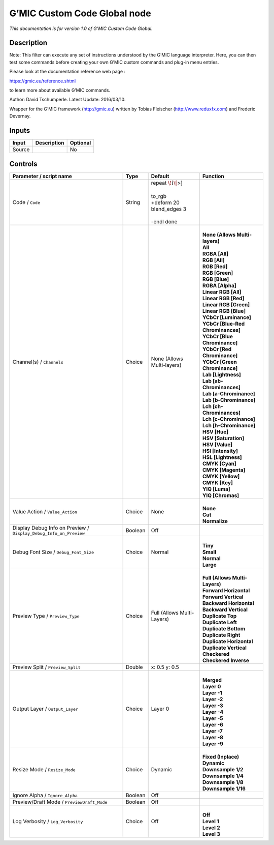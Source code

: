 .. _eu.gmic.CustomCodeGlobal:

G’MIC Custom Code Global node
=============================

*This documentation is for version 1.0 of G’MIC Custom Code Global.*

Description
-----------

Note: This filter can execute any set of instructions understood by the G’MIC language interpreter. Here, you can then test some commands before creating your own G’MIC custom commands and plug-in menu entries.

Please look at the documentation reference web page :

https://gmic.eu/reference.shtml

to learn more about available G’MIC commands.

Author: David Tschumperle. Latest Update: 2016/03/10.

Wrapper for the G’MIC framework (http://gmic.eu) written by Tobias Fleischer (http://www.reduxfx.com) and Frederic Devernay.

Inputs
------

+--------+-------------+----------+
| Input  | Description | Optional |
+========+=============+==========+
| Source |             | No       |
+--------+-------------+----------+

Controls
--------

.. tabularcolumns:: |>{\raggedright}p{0.2\columnwidth}|>{\raggedright}p{0.06\columnwidth}|>{\raggedright}p{0.07\columnwidth}|p{0.63\columnwidth}|

.. cssclass:: longtable

+-------------------------------------------------------------------+---------+----------------------------+-------------------------------------+
| Parameter / script name                                           | Type    | Default                    | Function                            |
+===================================================================+=========+============================+=====================================+
| Code / ``Code``                                                   | String  | | repeat :math:`\! l\[`>]  |                                     |
|                                                                   |         | |                          |                                     |
|                                                                   |         | | to_rgb                   |                                     |
|                                                                   |         | | +deform 20               |                                     |
|                                                                   |         | | blend_edges 3            |                                     |
|                                                                   |         | |                          |                                     |
|                                                                   |         | | -endl done               |                                     |
+-------------------------------------------------------------------+---------+----------------------------+-------------------------------------+
| Channel(s) / ``Channels``                                         | Choice  | None (Allows Multi-layers) | |                                   |
|                                                                   |         |                            | | **None (Allows Multi-layers)**    |
|                                                                   |         |                            | | **All**                           |
|                                                                   |         |                            | | **RGBA [All]**                    |
|                                                                   |         |                            | | **RGB [All]**                     |
|                                                                   |         |                            | | **RGB [Red]**                     |
|                                                                   |         |                            | | **RGB [Green]**                   |
|                                                                   |         |                            | | **RGB [Blue]**                    |
|                                                                   |         |                            | | **RGBA [Alpha]**                  |
|                                                                   |         |                            | | **Linear RGB [All]**              |
|                                                                   |         |                            | | **Linear RGB [Red]**              |
|                                                                   |         |                            | | **Linear RGB [Green]**            |
|                                                                   |         |                            | | **Linear RGB [Blue]**             |
|                                                                   |         |                            | | **YCbCr [Luminance]**             |
|                                                                   |         |                            | | **YCbCr [Blue-Red Chrominances]** |
|                                                                   |         |                            | | **YCbCr [Blue Chrominance]**      |
|                                                                   |         |                            | | **YCbCr [Red Chrominance]**       |
|                                                                   |         |                            | | **YCbCr [Green Chrominance]**     |
|                                                                   |         |                            | | **Lab [Lightness]**               |
|                                                                   |         |                            | | **Lab [ab-Chrominances]**         |
|                                                                   |         |                            | | **Lab [a-Chrominance]**           |
|                                                                   |         |                            | | **Lab [b-Chrominance]**           |
|                                                                   |         |                            | | **Lch [ch-Chrominances]**         |
|                                                                   |         |                            | | **Lch [c-Chrominance]**           |
|                                                                   |         |                            | | **Lch [h-Chrominance]**           |
|                                                                   |         |                            | | **HSV [Hue]**                     |
|                                                                   |         |                            | | **HSV [Saturation]**              |
|                                                                   |         |                            | | **HSV [Value]**                   |
|                                                                   |         |                            | | **HSI [Intensity]**               |
|                                                                   |         |                            | | **HSL [Lightness]**               |
|                                                                   |         |                            | | **CMYK [Cyan]**                   |
|                                                                   |         |                            | | **CMYK [Magenta]**                |
|                                                                   |         |                            | | **CMYK [Yellow]**                 |
|                                                                   |         |                            | | **CMYK [Key]**                    |
|                                                                   |         |                            | | **YIQ [Luma]**                    |
|                                                                   |         |                            | | **YIQ [Chromas]**                 |
+-------------------------------------------------------------------+---------+----------------------------+-------------------------------------+
| Value Action / ``Value_Action``                                   | Choice  | None                       | |                                   |
|                                                                   |         |                            | | **None**                          |
|                                                                   |         |                            | | **Cut**                           |
|                                                                   |         |                            | | **Normalize**                     |
+-------------------------------------------------------------------+---------+----------------------------+-------------------------------------+
| Display Debug Info on Preview / ``Display_Debug_Info_on_Preview`` | Boolean | Off                        |                                     |
+-------------------------------------------------------------------+---------+----------------------------+-------------------------------------+
| Debug Font Size / ``Debug_Font_Size``                             | Choice  | Normal                     | |                                   |
|                                                                   |         |                            | | **Tiny**                          |
|                                                                   |         |                            | | **Small**                         |
|                                                                   |         |                            | | **Normal**                        |
|                                                                   |         |                            | | **Large**                         |
+-------------------------------------------------------------------+---------+----------------------------+-------------------------------------+
| Preview Type / ``Preview_Type``                                   | Choice  | Full (Allows Multi-Layers) | |                                   |
|                                                                   |         |                            | | **Full (Allows Multi-Layers)**    |
|                                                                   |         |                            | | **Forward Horizontal**            |
|                                                                   |         |                            | | **Forward Vertical**              |
|                                                                   |         |                            | | **Backward Horizontal**           |
|                                                                   |         |                            | | **Backward Vertical**             |
|                                                                   |         |                            | | **Duplicate Top**                 |
|                                                                   |         |                            | | **Duplicate Left**                |
|                                                                   |         |                            | | **Duplicate Bottom**              |
|                                                                   |         |                            | | **Duplicate Right**               |
|                                                                   |         |                            | | **Duplicate Horizontal**          |
|                                                                   |         |                            | | **Duplicate Vertical**            |
|                                                                   |         |                            | | **Checkered**                     |
|                                                                   |         |                            | | **Checkered Inverse**             |
+-------------------------------------------------------------------+---------+----------------------------+-------------------------------------+
| Preview Split / ``Preview_Split``                                 | Double  | x: 0.5 y: 0.5              |                                     |
+-------------------------------------------------------------------+---------+----------------------------+-------------------------------------+
| Output Layer / ``Output_Layer``                                   | Choice  | Layer 0                    | |                                   |
|                                                                   |         |                            | | **Merged**                        |
|                                                                   |         |                            | | **Layer 0**                       |
|                                                                   |         |                            | | **Layer -1**                      |
|                                                                   |         |                            | | **Layer -2**                      |
|                                                                   |         |                            | | **Layer -3**                      |
|                                                                   |         |                            | | **Layer -4**                      |
|                                                                   |         |                            | | **Layer -5**                      |
|                                                                   |         |                            | | **Layer -6**                      |
|                                                                   |         |                            | | **Layer -7**                      |
|                                                                   |         |                            | | **Layer -8**                      |
|                                                                   |         |                            | | **Layer -9**                      |
+-------------------------------------------------------------------+---------+----------------------------+-------------------------------------+
| Resize Mode / ``Resize_Mode``                                     | Choice  | Dynamic                    | |                                   |
|                                                                   |         |                            | | **Fixed (Inplace)**               |
|                                                                   |         |                            | | **Dynamic**                       |
|                                                                   |         |                            | | **Downsample 1/2**                |
|                                                                   |         |                            | | **Downsample 1/4**                |
|                                                                   |         |                            | | **Downsample 1/8**                |
|                                                                   |         |                            | | **Downsample 1/16**               |
+-------------------------------------------------------------------+---------+----------------------------+-------------------------------------+
| Ignore Alpha / ``Ignore_Alpha``                                   | Boolean | Off                        |                                     |
+-------------------------------------------------------------------+---------+----------------------------+-------------------------------------+
| Preview/Draft Mode / ``PreviewDraft_Mode``                        | Boolean | Off                        |                                     |
+-------------------------------------------------------------------+---------+----------------------------+-------------------------------------+
| Log Verbosity / ``Log_Verbosity``                                 | Choice  | Off                        | |                                   |
|                                                                   |         |                            | | **Off**                           |
|                                                                   |         |                            | | **Level 1**                       |
|                                                                   |         |                            | | **Level 2**                       |
|                                                                   |         |                            | | **Level 3**                       |
+-------------------------------------------------------------------+---------+----------------------------+-------------------------------------+
